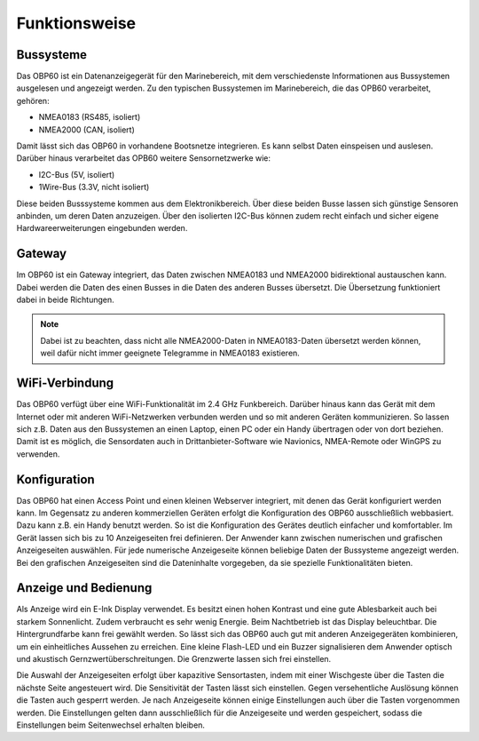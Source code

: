Funktionsweise
==============

Bussysteme
----------

.. image:: ../pics/NMEA_Bus.png
             :scale: 35%

Das OBP60 ist ein Datenanzeigegerät für den Marinebereich, mit dem verschiedenste Informationen aus Bussystemen ausgelesen und angezeigt werden. Zu den typischen Bussystemen im Marinebereich, die das OPB60 verarbeitet, gehören:

* NMEA0183 (RS485, isoliert)
* NMEA2000 (CAN, isoliert)

Damit lässt sich das OBP60 in vorhandene Bootsnetze integrieren. Es kann selbst Daten einspeisen und auslesen. Darüber hinaus verarbeitet das OPB60 weitere Sensornetzwerke wie:

* I2C-Bus (5V, isoliert)
* 1Wire-Bus (3.3V, nicht isoliert)

Diese beiden Busssysteme kommen aus dem Elektronikbereich. Über diese beiden Busse lassen sich günstige Sensoren anbinden, um deren Daten anzuzeigen. Über den isolierten I2C-Bus können zudem recht einfach und sicher eigene Hardwareerweiterungen eingebunden werden.

Gateway
-------

.. image:: ../pics/NMEA_Gateway.png
             :scale: 20%

Im OBP60 ist ein Gateway integriert, das Daten zwischen NMEA0183 und NMEA2000 bidirektional austauschen kann. Dabei werden die Daten des einen Busses in die Daten des anderen Busses übersetzt. Die Übersetzung funktioniert dabei in beide Richtungen.

.. note::
   Dabei ist zu beachten, dass nicht alle NMEA2000-Daten in NMEA0183-Daten übersetzt werden können, weil dafür nicht immer geeignete Telegramme in NMEA0183 existieren.
   
WiFi-Verbindung
---------------

Das OBP60 verfügt über eine WiFi-Funktionalität im 2.4 GHz Funkbereich. Darüber hinaus kann das Gerät mit dem Internet oder mit anderen WiFi-Netzwerken verbunden werden und so mit anderen Geräten kommunizieren. So lassen sich z.B. Daten aus den Bussystemen an einen Laptop, einen PC oder ein Handy übertragen oder von dort beziehen. Damit ist es möglich, die Sensordaten auch in Drittanbieter-Software wie Navionics, NMEA-Remote oder WinGPS zu verwenden.

Konfiguration
-------------

Das OBP60 hat einen Access Point und einen kleinen Webserver integriert, mit denen das Gerät konfiguriert werden kann. Im Gegensatz zu anderen kommerziellen Geräten erfolgt die Konfiguration des OBP60 ausschließlich webbasiert. Dazu kann z.B. ein Handy benutzt werden. So ist die Konfiguration des Gerätes deutlich einfacher und komfortabler. Im Gerät lassen sich bis zu 10 Anzeigeseiten frei definieren. Der Anwender kann zwischen numerischen und grafischen Anzeigeseiten auswählen. Für jede numerische Anzeigeseite können beliebige Daten der Bussysteme angezeigt werden. Bei den grafischen Anzeigeseiten sind die Dateninhalte vorgegeben, da sie spezielle Funktionalitäten bieten.

Anzeige und Bedienung
---------------------

.. image:: ../pics/Front_View_Screen.png
             :scale: 20%

Als Anzeige wird ein E-Ink Display verwendet. Es besitzt einen hohen Kontrast und eine gute Ablesbarkeit auch bei starkem Sonnenlicht. Zudem verbraucht es sehr wenig Energie. Beim Nachtbetrieb ist das Display beleuchtbar. Die Hintergrundfarbe kann frei gewählt werden. So lässt sich das OBP60 auch gut mit anderen Anzeigegeräten kombinieren, um ein einheitliches Aussehen zu erreichen. Eine kleine Flash-LED und ein Buzzer signalisieren dem Anwender optisch und akustisch Gernzwertüberschreitungen. Die Grenzwerte lassen sich frei einstellen.

Die Auswahl der Anzeigeseiten erfolgt über kapazitive Sensortasten, indem mit einer Wischgeste über die Tasten die nächste Seite angesteuert wird. Die Sensitivität der Tasten lässt sich einstellen. Gegen versehentliche Auslösung können die Tasten auch gesperrt werden. Je nach Anzeigeseite können einige Einstellungen auch über die Tasten vorgenommen werden. Die Einstellungen gelten dann ausschließlich für die Anzeigeseite und werden gespeichert, sodass die Einstellungen beim Seitenwechsel erhalten bleiben.
